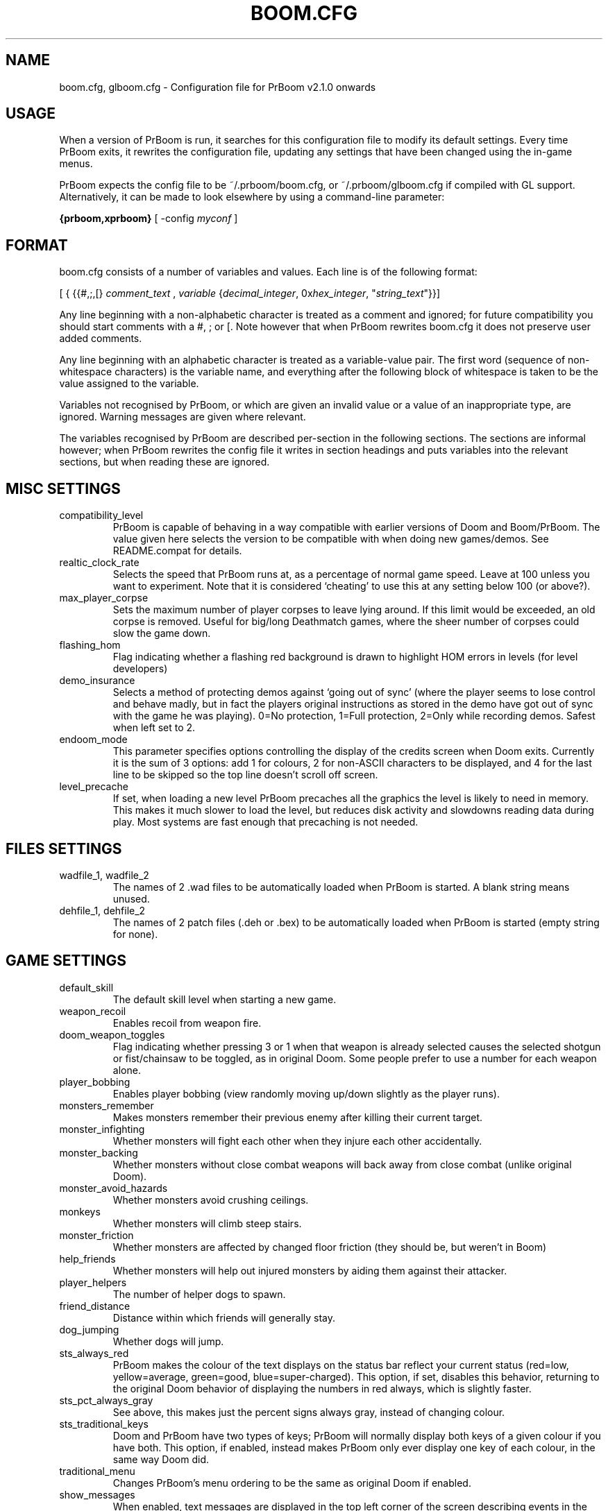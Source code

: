 .PU
.TH BOOM.CFG 5 local
.SH NAME
boom.cfg, glboom.cfg \- Configuration file for PrBoom v2.1.0 onwards
.SH USAGE
When a version of PrBoom is
run, it  searches for this configuration file to modify its default settings.
Every time PrBoom exits, it rewrites the configuration file, updating any
settings that have been changed using the in-game menus.
.PP
PrBoom expects the config file to be  ~/.prboom/boom.cfg, or 
~/.prboom/glboom.cfg if compiled with GL support. Alternatively, it 
can be made to look elsewhere by using a command-line parameter:
.PP
.B {prboom,xprboom}
[ \-config \fImyconf\fR ]
.SH FORMAT
boom.cfg consists of a number of variables and values. Each line is of the following 
format:
.PP
[
{ 
{{#,;,[}
.I comment_text
,
.I variable 
{\fIdecimal_integer\fR, 0x\fIhex_integer\fR, "\fIstring_text\fR"}}]
.PP
Any line beginning with a non-alphabetic character is treated as a comment and 
ignored; for future compatibility you should start comments with a #, ; or [. 
Note however that when PrBoom rewrites boom.cfg it does not preserve user added 
comments.
.PP
Any line beginning with an alphabetic character is treated as a variable-value pair. 
The first word (sequence of non-whitespace characters) is the variable name, and 
everything after the following block of whitespace is taken to be the value 
assigned to the variable.
.PP
Variables not recognised by PrBoom, or which are given an invalid value or a value 
of an inappropriate type, are ignored. Warning messages are given where relevant.
.PP
The variables recognised by PrBoom are described per-section in the following 
sections. The sections are informal however; when PrBoom rewrites the config file 
it writes in section headings and puts variables into the relevant sections, but 
when reading these are ignored.

.SH MISC SETTINGS
.TP
compatibility_level
PrBoom is capable of behaving in a way compatible with earlier versions of Doom and 
Boom/PrBoom. The value given here selects the version to be compatible with when 
doing new games/demos. See README.compat for details.
.TP
realtic_clock_rate
Selects the speed that PrBoom runs at, as a percentage of normal game speed. 
Leave at 100 unless you want to experiment. Note that it is considered 
`cheating' to use this at any setting below 100 (or above?).
.TP
max_player_corpse
Sets the maximum number of player corpses to leave lying around. If this limit would 
be exceeded, an old corpse is removed. Useful for big/long Deathmatch games, where the 
sheer number of corpses could slow the game down.
.TP
flashing_hom
Flag indicating whether a flashing red background is drawn to highlight HOM
errors in levels (for level developers)
.TP
demo_insurance
Selects a method of protecting demos against `going out of sync' (where the 
player seems to lose control and behave madly, but in fact the players 
original instructions as stored in the demo have got out of sync with the 
game he was playing). 0=No protection, 1=Full protection, 2=Only while 
recording demos. Safest when left set to 2.
.TP
endoom_mode
This parameter specifies options controlling the display of the credits screen 
when Doom exits. Currently it is the sum of 3 options: add 1 for colours, 2 for 
non-ASCII characters to be displayed, and 4 for the last line to be skipped so the 
top line doesn't scroll off screen.
.TP
level_precache
If set, when loading a new level PrBoom precaches all the graphics the level
is likely to need in memory. This makes it much slower to load the level,
but reduces disk activity and slowdowns reading data during play. Most
systems are fast enough that precaching is not needed.

.SH FILES SETTINGS
.TP
wadfile_1, wadfile_2
The names of 2 .wad files to be automatically loaded when PrBoom is started. 
A blank string means unused.

.TP
dehfile_1, dehfile_2
The names of 2 patch files (.deh or .bex) to be automatically loaded when
PrBoom is started (empty string for none).

.SH GAME SETTINGS
.TP
default_skill
The default skill level when starting a new game.
.TP
weapon_recoil
Enables recoil from weapon fire.
.TP
doom_weapon_toggles
Flag indicating whether pressing 3 or 1 when that weapon is already selected
causes the selected shotgun or fist/chainsaw to be toggled, as in original
Doom. Some people prefer to use a number for each weapon alone.
.TP
player_bobbing
Enables player bobbing (view randomly moving up/down slightly as the player
runs).
.TP
monsters_remember
Makes monsters remember their previous enemy after killing their current
target.
.TP
monster_infighting
Whether monsters will fight each other when they injure each other
accidentally. 
.TP
monster_backing
Whether monsters without close combat weapons will back away from close combat
(unlike original Doom).
.TP
monster_avoid_hazards
Whether monsters avoid crushing ceilings.
.TP
monkeys
Whether monsters will climb steep stairs.
.TP
monster_friction
Whether monsters are affected by changed floor friction (they should be, but
weren't in Boom) 
.TP
help_friends
Whether monsters will help out injured monsters by aiding them against their
attacker. 
.TP
player_helpers
The number of helper dogs to spawn.
.TP
friend_distance
Distance within which friends will generally stay.
.TP
dog_jumping
Whether dogs will jump.
.TP
sts_always_red
PrBoom makes the colour of the text displays on the status bar reflect your
current status (red=low, yellow=average, green=good, blue=super-charged).
This option, if set, disables this behavior, returning to the original Doom
behavior of displaying the numbers in red always, which is slightly faster.
.TP
sts_pct_always_gray
See above, this makes just the percent signs always gray, instead of
changing colour.
.TP
sts_traditional_keys
Doom and PrBoom have two types of keys; PrBoom will normally display both keys 
of a given colour if you have both. This option, if enabled, instead makes
PrBoom only ever display one key of each colour, in the same way Doom did.
.TP
traditional_menu
Changes PrBoom's menu ordering to be the same as original Doom if enabled.
.TP
show_messages
When enabled, text messages are displayed in the top left corner of the screen
describing events in the game. Can be toggled in the game, this is just to
preserve the setting.
.TP
autorun
Makes the player always run, without having to hold down a run key. Can be
toggled in the game, this just preserves the setting.

.SH SOUND SETTINGS
.TP
sound_card
Selects whether sound effects are enabled (non-zero enables). For compatibility reasons 
with Boom, a range of values are accepted.
.TP
music_card
Selects whether in-game music is enabled (non-zero enables). For compatibility reasons 
a range of values are accepted.
.TP
pitched_sounds
If enabled by this variable, this enables `pitching' (making pitch adjustments to the 
playing sounds) for 16 bit sound cards.
.TP
samplerate
The samplerate for soundmixing and timidity. The sound quality is much better at
higher samplerates, but if you use timidity then higher samplerates need much
more CPU power. Useful values are 11025, 22050, 44100 and 48000.
.TP
sfx_volume
Sound effects volume. This is best adjusted in the game.
.TP
music_volume
Music volume. This is best adjusted in the game. 
.TP
mus_pause_opt
Selects what PrBoom does to the music when a games is paused. 0=stop the music, 
1=pause the music (stop it playing, but when resumed resume it at the same 
place - not implemented), 2=continue playing.
.TP
sounddev, snd_channels, soundsrv, musicsrv
These variables are no longer used by PrBoom, but are kept for compatibility
reasons.

.SH COMPATIBILITY SETTINGS
These are settings that let you choose whether the normal game mechanics are
used, or whether various quirks, bugs and limitations of the original Doom game
are emulated.

.SH VIDEO SETTINGS
.TP 
screen_width, screen_height
For versions of PrBoom which support high-res, these specify the default 
screen or window size for PrBoom. These settings are ignored and preserved by 
versions of PrBoom which do not do high-res (they assume 320x200).
.TP
use_fullscreen
If set, this causes PrBoom to try to go full screen. Depending on your 
video driver and mode, this may include changing screen resolution to 
better match the game's screen resolution.
.TP
use_doublebuffer
Use double buffering to reduce tearing. On some machines this is even faster
than the normal method, but on others this makes problems, so you have to try
out which setting works best.
.TP
translucency
Causes PrBoom to display certain objects as translucent.
.TP
tran_filter_pct
Selects how translucent objects are when they are translucent. Play with this 
and see for yourself.
.TP
screenblocks
Selects a reduced screen size inside the PrBoom window (the player's view is 
surrounded by a border). Normally this is undesirable, but it can help speed 
up the game. Can be changed in the game with the +/- keys, this variable is
just to preserve that setting.
.TP
usegamma
Selects a level of gamma correction (extra screen brightening) to correct for a 
dark monitor or light surroundings. Can be selected in the game with the F11 
key, this config entry preserves that setting.
.TP
X_options
Sets various misc options used by the X version, xprboom. Default is
0;  add 1 to disable MitSHM, add 2 to select alternate 24bpp code (use this if 
xprboom has video corruption in 24bpp visuals).

.SH OPENGL SETTINGS
.PP
If you are knowledgable about OpenGL, you can tweak various aspects of the 
GL rendering engine.
.TP
gl_nearclip
The near clipping plane *100.
.TP
gl_farclip
The far clipping plane *100.
.TP
gl_colorbuffer_bits
The bit depth for the framebuffer. (16, 24 or 32 bits)
.TP
gl_depthbuffer_bits
The bit depth for the z-buffer. (16, 24 or 32 bits)
.TP
gl_tex_filter_string
A string, one of the following: GL_NEAREST or GL_LINEAR (no mipmapping), 
or one of 
GL_NEAREST_MIPMAP_NEAREST, GL_NEAREST_MIPMAP_LINEAR, 
GL_LINEAR_MIPMAP_NEAREST, GL_LINEAR_MIPMAP_LINEAR 
with mipmapping.
.TP
gl_tex_format_string
One of the following strings:
GL_RGBA - means format selected by driver (not so good),
GL_RGBA2 - means 2 bits for each component (bad),
GL_RGBA4 - means 4 bits for each component (like GL_RGBA on most cards), 
GL_RGB5_A1 - means 5 bits for each color component 1 bit for the alpha channel (default),
GL_RGBA8 - means 
8 bits for each component (best quality, but only a little bit better
than GL_RGB5_A1 and slower on most cards)
.TP
gl_drawskys
If 0, disables drawing skies, which may be needed with some problematic 
3D cards.
.TP
gl_sortsprites
Experimental option, possibly faster but less reliable. 

.SH MOUSE SETTINGS
.PP
This section specifies settings for using a mouse with PrBoom. There are
several settings that control button bindings (what action each button causes
in the game); these are easiest set from the in-game menus, these config
entries are to preserve the settings between games.
.TP
use_mouse
Enable or disable the use of a mouse with PrBoom.
.TP
mouse_sensitivity_horiz, mouse_sensitivity_vert
Sets the sensitivity of the mouse in PrBoom. Easier set from the in-game menus.

.SH KEY BINDINGS
.PP
These specify the keys that trigger various actions in PrBoom. The codes used 
for keys are internal to PrBoom, though many keys are represented by their 
ASCII codes. It is easiest to modify these via the in-game menus 
(OPTIONS->SETUP->KEY BINDINGS). These config file entries preserve the
settings from this menu between game sessions.

.SH JOYSTICK SETTINGS
.PP
There are the trigger variables here, which are calculated during joystick 
calibration (the values received from the kernel driver outside of which 
movement is caused in the game). Also there are the button-bindings, again 
best adjusted using the in-game menus.
.TP
use_joystick
This selects the number of the joystick to use, or 0 selects no joystick. You 
have to have the relevant device files (/dev/js0 etc) and the kernel driver 
loaded.

.SH CHAT MACROS
.PP
These are pre-written text strings for quick transmission to players in a 
network game (consult your Doom documentation). Easiest set via the in-game 
menus (OPTIONS->SETUP->CHAT MACROS).

.SH AUTOMAP SETTINGS
.PP
These are settings related to the automap. These are easiest set from 
within the game.

.SH HEADS_UP DISPLAY SETTINGS
.PP
These are settings related to the heads-up display, that is messages received 
while playing and the heads-up display of your current status obtained by 
pressing + while the view is full-screen in PrBoom. See the Boom documentation 
for details. All controlled best from within the game.

.SH WEAPON PREFERENCES
.PP
Here are the settings from the Weapons menu in the game 
(OPTIONS->SETUP->WEAPONS). 

.SH ALSO SEE
prboom(6), PrBoom's documentation (including the Boom and MBF documentation)
and your Doom documentation.

.SH AUTHOR
See the file AUTHORS included with PrBoom for a list of contributors to PrBoom.
This config file reference written by Colin Phipps (cph at cph.demon.co.uk).


